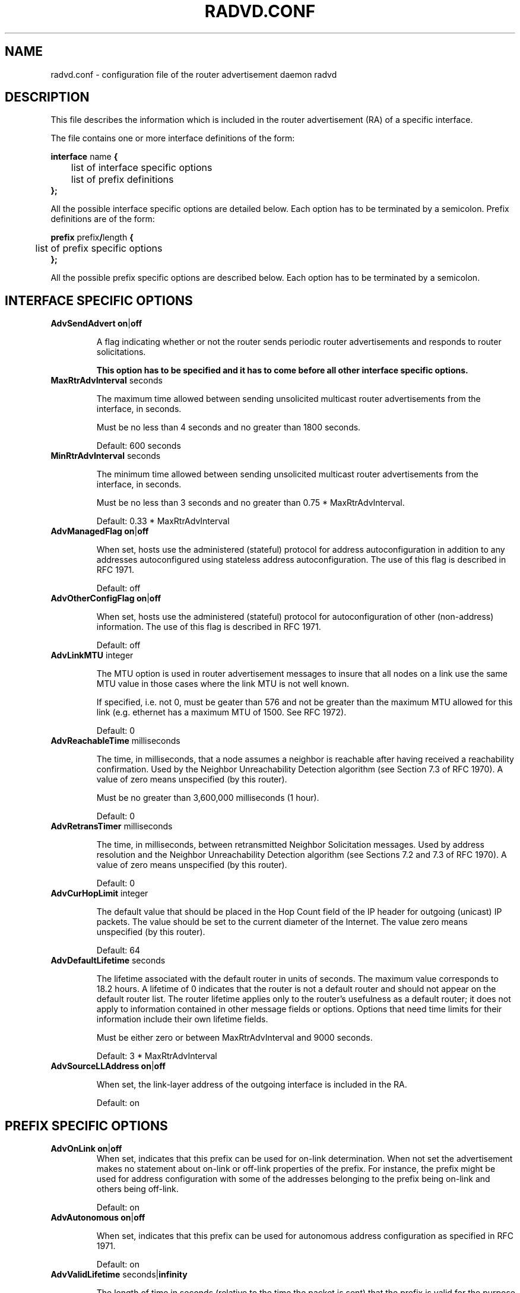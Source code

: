 .\"
.\"   $Id: radvd.conf.5.man,v 1.1 1997/10/14 17:17:40 lf Exp $
.\"
.\"   Authors:
.\"    Lars Fenneberg		<lf@elemental.net>	 
.\"
.\"   This software is Copyright 1996 by the above mentioned author(s), 
.\"   All Rights Reserved.
.\"
.\"   The license which is distributed with this software in the file COPYRIGHT
.\"   applies to this software. If your distribution is missing this file, you
.\"   may request it from <lf@elemental.net>.
.\"
.\"
.\"
.TH RADVD.CONF 5 "15 Mar 1997" "radvd @VERSION@" ""
.SH NAME
radvd.conf \- configuration file of the router advertisement daemon
radvd
.SH DESCRIPTION
This file describes the information which is included in the router
advertisement (RA) of a specific interface.
.P
The file contains one or more interface definitions of the form:

.nf
.BR "interface " "name " {
	list of interface specific options
	list of prefix definitions
.B };
.fi

All the possible interface specific options are detailed below. Each
option has to be terminated by a semicolon.
Prefix definitions are of the form:

.nf
.BR "prefix " prefix / "length " {
	list of prefix specific options
.B };
.fi

All the possible prefix specific options are described below. Each
option has to be terminated by a semicolon.

.SH INTERFACE SPECIFIC OPTIONS

.TP
.BR AdvSendAdvert " " on | off

A flag indicating whether or not the router sends
periodic router advertisements and responds to
router solicitations. 

.B "This option has to be specified and it has to come before all other interface specific options."

.TP
.BR "MaxRtrAdvInterval " seconds

The maximum time allowed between sending unsolicited multicast
router advertisements from the interface, in seconds.

Must be no less than 4 seconds and no greater than 1800 seconds.

Default: 600 seconds	

.TP
.BR "MinRtrAdvInterval " seconds

The minimum time allowed between sending unsolicited multicast
router advertisements from the interface, in seconds.

Must be no less than 3 seconds and no greater than 0.75 *
MaxRtrAdvInterval.

Default: 0.33 * MaxRtrAdvInterval

.TP
.BR AdvManagedFlag " " on | off

When set, hosts use the administered (stateful) protocol for address
autoconfiguration in addition to any addresses autoconfigured using
stateless address autoconfiguration.  The use of this flag is
described in RFC 1971.

Default: off

.TP
.BR AdvOtherConfigFlag " " on | off

When set, hosts use the administered (stateful) protocol for
autoconfiguration of other (non-address) information.  The use of
this flag is described in RFC 1971.

Default: off

.TP
.BR "AdvLinkMTU " integer

The MTU option is used in  router advertisement messages to insure
that all nodes on a link use the same MTU value in those cases where
the link MTU is not well known.

If specified, i.e. not 0, must be geater than 576 and not be greater
than the maximum MTU allowed for this link (e.g. ethernet has
a maximum MTU of 1500. See RFC 1972).

Default: 0

.TP
.BR "AdvReachableTime " milliseconds

The time, in milliseconds, that a node assumes a neighbor is
reachable after having received a reachability confirmation.  Used
by the Neighbor Unreachability Detection algorithm (see Section
7.3 of RFC 1970).  A value of zero means unspecified (by this router).

Must be no greater than 3,600,000 milliseconds (1 hour).

Default: 0

.TP
.BR "AdvRetransTimer " milliseconds

The time, in milliseconds, between retransmitted Neighbor
Solicitation messages.  Used by address resolution and the Neighbor
Unreachability Detection algorithm (see Sections 7.2 and 7.3 of RFC 1970).
A value of zero means unspecified (by this router).

Default: 0

.TP
.BR "AdvCurHopLimit " integer

The default value that should be placed in the Hop Count field of
the IP header for outgoing (unicast) IP packets.  The value should
be set to the current diameter of the Internet.  The value zero
means unspecified (by this router).

Default: 64

.TP
.BR "AdvDefaultLifetime " seconds

The lifetime associated with the default router in units of seconds. 
The maximum value corresponds to 18.2 hours.  A lifetime of 0
indicates that the router is not a default router and should not
appear on the default router list.  The router lifetime applies only
to the router's usefulness as a default router; it does not apply to
information contained in other message fields or options.  Options
that need time limits for their information include their own
lifetime fields.

Must be either zero or between MaxRtrAdvInterval and 9000 seconds.

Default: 3 * MaxRtrAdvInterval

.TP
.BR AdvSourceLLAddress " " on | off

When set, the link-layer address of the outgoing interface is
included in the RA.

Default: on

.SH PREFIX SPECIFIC OPTIONS

.TP
.BR AdvOnLink " " on | off
	
When set, indicates that this prefix can be used for on-link
determination.  When not set the advertisement makes no statement
about on-link or off-link properties of the prefix.  For instance,
the prefix might be used for address configuration with some of the
addresses belonging to the prefix being on-link and others being
off-link.

Default: on

.TP
.BR AdvAutonomous " " on | off

When set, indicates that this prefix can be used for autonomous
address configuration as specified in RFC 1971.

Default: on

.TP
.BR "AdvValidLifetime " seconds "" | infinity

The length of time in seconds (relative to the time the packet is
sent) that the prefix is valid for the purpose of on-link
determination.  The symbolic value
.B infinity
represents infinity (i.e. a value of all one bits (0xffffffff)).
The valid lifetime is also used by RFC 1971.

Default: infinity

.TP
.BR "AdvPreferredLifetime " seconds "" | infinity

The length of time in seconds (relative to the time the packet is
sent) that addresses generated from the prefix via stateless address
autoconfiguration remain preferred. 
The symbolic value
.B infinity
represents infinity (i.e. a value of all one bits (0xffffffff)).
See RFC 1971.

Default: 604800 seconds (7 days)
.SH EXAMPLE

.nf
interface eth0
{
	AdvSendAdvert on;
	prefix 5f04:f900:c2dd:1400:8000::0/80
	{
                AdvOnLink on;
                AdvAutonomous on;
	};
};
.fi

It says that router advertisement daemon should advertise (AdvSendAdvert
on;) the prefix 5f04:f900:c2dd:1400:8000::0 which has a lenght of 80 on the
interface eth0. Also the prefix should be marked as autonomous
(AdvAutonomous on;) and as on-link (AdvOnLink on;). All the other options
are left on their default values.

.SH FILES

.nf
@sbindir@/radvd
@PATH_RADVD_CONF@
@PATH_RADVD_LOG@
.fi

.SH CREDIT
The description of the different flags and variables is in large
parts taken from RFC 1970.

.SH RFCS
Narten, T., E. Nordmark, W. Simpson, "Neighbor Discovery for IP
Version 6 (IPv6)", RFC 1970, August 1996
.PP
Thomson, S., and T. Narten, "IPv6 Address Autoconfiguration", 
RFC 1971, August 1996.
.PP
Deering, S., and R. Hinden, Editors, "IP Version 6 Addressing
Architecture", RFC 1884, January 1996.
.PP	
Conta, A., and S. Deering, "Internet Control Message Protocol (ICMPv6)
for the Internet Protocol Version 6 (IPv6)", RFC 1885, January 1996.
.PP
Crawford, M., "A Method for the Transmission of IPv6 Packets over
Ethernet Networks", RFC 1972, August 1996.	

.SH "SEE ALSO"

.BR radvd (8)
